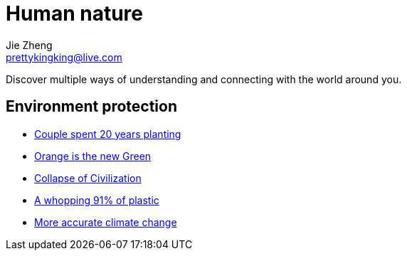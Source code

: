 = Human nature
Jie Zheng <prettykingking@live.com>
:page-lang: en
:page-layout: page
:page-description: The Human-Nature relationship.

Discover multiple ways of understanding and connecting with the world around you.

== Environment protection

* https://mymodernmet.com/sebastiao-salgado-forest[Couple spent 20 years planting]
* https://www.princeton.edu/news/2017/08/22/orange-new-green-how-orange-peels-revived-costa-rican-forest[Orange is the new Green]
* https://www.resilience.org/stories/2020-06-08/collapse-of-civilisation-is-the-most-likely-outcome-top-climate-scientists/[Collapse of Civilization]
* https://www.nationalgeographic.com/science/article/plastic-produced-recycling-waste-ocean-trash-debris-environment[A whopping 91% of plastic]
* https://phys.org/news/2020-03-accurate-climate-reveals-bleaker-outlook.html[More accurate climate change]


